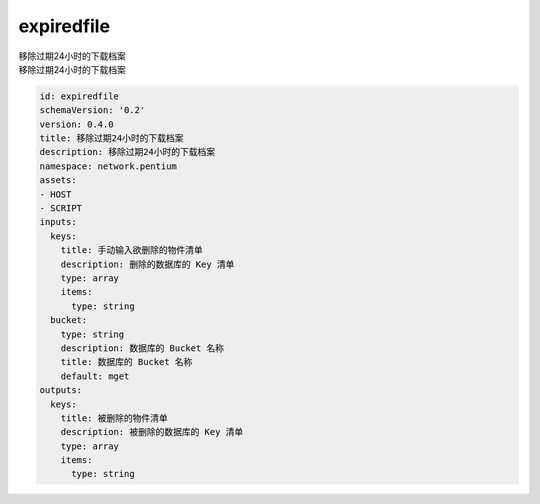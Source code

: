expiredfile
**********************************
| 移除过期24小时的下载档案
| 移除过期24小时的下载档案

.. code-block:: yaml

    id: expiredfile
    schemaVersion: '0.2'
    version: 0.4.0
    title: 移除过期24小时的下载档案
    description: 移除过期24小时的下载档案
    namespace: network.pentium
    assets:
    - HOST
    - SCRIPT
    inputs:
      keys:
        title: 手动输入欲删除的物件清单
        description: 删除的数据库的 Key 清单
        type: array
        items:
          type: string
      bucket:
        type: string
        description: 数据库的 Bucket 名称
        title: 数据库的 Bucket 名称
        default: mget
    outputs:
      keys:
        title: 被删除的物件清单
        description: 被删除的数据库的 Key 清单
        type: array
        items:
          type: string
    